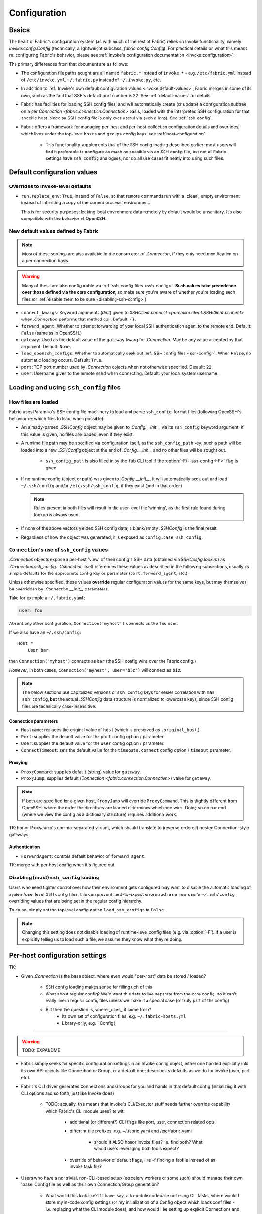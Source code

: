 =============
Configuration
=============

Basics
======

The heart of Fabric's configuration system (as with much of the rest of Fabric)
relies on Invoke functionality, namely `invoke.config.Config` (technically, a
lightweight subclass, `fabric.config.Config`). For practical details on
what this means re: configuring Fabric's behavior, please see :ref:`Invoke's
configuration documentation <invoke:configuration>`.

The primary differences from that document are as follows:

* The configuration file paths sought are all named ``fabric.*`` instead of
  ``invoke.*`` - e.g. ``/etc/fabric.yml`` instead of ``/etc/invoke.yml``,
  ``~/.fabric.py`` instead of ``~/.invoke.py``, etc.
* In addition to :ref:`Invoke's own default configuration values
  <invoke:default-values>`, Fabric merges in some of its own, such as the fact
  that SSH's default port number is 22. See :ref:`default-values` for details.
* Fabric has facilities for loading SSH config files, and will automatically
  create (or update) a configuration subtree on a per `Connection
  <fabric.connection.Connection>` basis, loaded with the interpreted SSH
  configuration for that specific host (since an SSH config file is only ever
  useful via such a lens). See :ref:`ssh-config`.
* Fabric offers a framework for managing per-host and per-host-collection
  configuration details and overrides, which lives under the top-level
  ``hosts`` and ``groups`` config keys; see :ref:`host-configuration`.

    * This functionality supplements that of the SSH config loading described
      earlier; most users will find it preferable to configure as much as
      possible via an SSH config file, but not all Fabric settings have
      ``ssh_config`` analogues, nor do all use cases fit neatly into using such
      files.


.. _default-values:

Default configuration values
============================

Overrides to Invoke-level defaults
----------------------------------

- ``run.replace_env``: ``True``, instead of ``False``, so that remote commands
  run with a 'clean', empty environment instead of inheriting a copy of the
  current process' environment.

  This is for security purposes: leaking local environment data remotely by
  default would be unsanitary. It's also compatible with the behavior of
  OpenSSH.

  .. seealso::
    The warning under `paramiko.channel.Channel.set_environment_variable`.

New default values defined by Fabric
------------------------------------

.. note::
    Most of these settings are also available in the constructor of
    `.Connection`, if they only need modification on a per-connection basis.

.. warning::
    Many of these are also configurable via :ref:`ssh_config files
    <ssh-config>`. **Such values take precedence over those defined via the
    core configuration**, so make sure you're aware of whether you're loading
    such files (or :ref:`disable them to be sure <disabling-ssh-config>`).

- ``connect_kwargs``: Keyword arguments (`dict`) given to `SSHClient.connect
  <paramiko.client.SSHClient.connect>` when `.Connection` performs that method
  call. Default: ``{}``.
- ``forward_agent``: Whether to attempt forwarding of your local SSH
  authentication agent to the remote end. Default: ``False`` (same as in
  OpenSSH.)
- ``gateway``: Used as the default value of the ``gateway`` kwarg for
  `.Connection`. May be any value accepted by that argument. Default: ``None``.
- ``load_openssh_configs``: Whether to automatically seek out :ref:`SSH config
  files <ssh-config>`. When ``False``, no automatic loading occurs. Default:
  ``True``.
- ``port``: TCP port number used by `.Connection` objects when not otherwise
  specified. Default: ``22``.
- ``user``: Username given to the remote ``sshd`` when connecting. Default:
  your local system username.


.. _ssh-config:

Loading and using ``ssh_config`` files
======================================

How files are loaded
--------------------

Fabric uses Paramiko's SSH config file machinery to load and parse
``ssh_config``-format files (following OpenSSH's behavior re: which files to
load, when possible):

- An already-parsed `.SSHConfig` object may be given to `.Config.__init__` via
  its ``ssh_config`` keyword argument; if this value is given, no files are
  loaded, even if they exist.
- A runtime file path may be specified via configuration itself, as the
  ``ssh_config_path`` key; such a path will be loaded into a new `.SSHConfig`
  object at the end of `.Config.__init__` and no other files will be sought
  out.

    - ``ssh_config_path`` is also filled in by the ``fab`` CLI tool if the
      :option:`-F/--ssh-config <-F>` flag is given.

- If no runtime config (object or path) was given to `.Config.__init__`, it
  will automatically seek out and load ``~/.ssh/config`` and/or
  ``/etc/ssh/ssh_config``, if they exist (and in that order.)

  .. note::
      Rules present in both files will result in the user-level file 'winning',
      as the first rule found during lookup is always used.

- If none of the above vectors yielded SSH config data, a blank/empty
  `.SSHConfig` is the final result.
- Regardless of how the object was generated, it is exposed as
  ``Config.base_ssh_config``.

.. _connection-ssh-config:

``Connection``'s use of ``ssh_config`` values
---------------------------------------------

`.Connection` objects expose a per-host 'view' of their config's SSH data
(obtained via `SSHConfig.lookup`) as `.Connection.ssh_config`. `.Connection`
itself references these values as described in the following subsections,
usually as simple defaults for the appropriate config key or parameter
(``port``, ``forward_agent``, etc.)

Unless otherwise specified, these values **override** regular configuration
values for the same keys, but may themselves be overridden by
`.Connection.__init__` parameters.

Take for example a ``~/.fabric.yaml``:

.. code:: yaml

    user: foo

Absent any other configuration, ``Connection('myhost')`` connects as the
``foo`` user.

If we also have an ``~/.ssh/config``::

    Host *
        User bar

then ``Connection('myhost')`` connects as ``bar`` (the SSH config wins over
the Fabric config.)

*However*, in both cases, ``Connection('myhost', user='biz')`` will connect as
``biz``.

.. note::
    The below sections use capitalized versions of ``ssh_config`` keys for
    easier correlation with ``man ssh_config``, **but** the actual `.SSHConfig`
    data structure is normalized to lowercase keys, since SSH config files are
    technically case-insensitive.

Connection parameters
~~~~~~~~~~~~~~~~~~~~~

- ``Hostname``: replaces the original value of ``host`` (which is preserved as
  ``.original_host``.)
- ``Port``: supplies the default value for the ``port`` config option /
  parameter.
- ``User``: supplies the default value for the ``user`` config option /
  parameter.
- ``ConnectTimeout``: sets the default value for the ``timeouts.connect``
  config option / ``timeout`` parameter.

Proxying
~~~~~~~~

- ``ProxyCommand``: supplies default (string) value for ``gateway``.
- ``ProxyJump``: supplies default (`Connection <fabric.connection.Connection>`)
  value for ``gateway``.

.. note::
    If both are specified for a given host, ``ProxyJump`` will override
    ``ProxyCommand``. This is slightly different from OpenSSH, where the order
    the directives are loaded determines which one wins. Doing so on our end
    (where we view the config as a dictionary structure) requires additional
    work.

TK: honor ProxyJump's comma-separated variant, which should translate to
(reverse-ordered) nested Connection-style gateways.

Authentication
~~~~~~~~~~~~~~

- ``ForwardAgent``: controls default behavior of ``forward_agent``.


TK: merge with per-host config when it's figured out


.. _disabling-ssh-config:

Disabling (most) ``ssh_config`` loading
---------------------------------------

Users who need tighter control over how their environment gets configured may
want to disable the automatic loading of system/user level SSH config files;
this can prevent hard-to-expect errors such as a new user's ``~/.ssh/config``
overriding values that are being set in the regular config hierarchy.

To do so, simply set the top level config option ``load_ssh_configs`` to
``False``.

.. note::
    Changing this setting does *not* disable loading of runtime-level config
    files (e.g. via :option:`-F`). If a user is explicitly telling us to load
    such a file, we assume they know what they're doing.


.. _host-configuration:

Per-host configuration settings
===============================


TK:

- Given `.Connection` is the base object, where even would "per-host" data be
  stored / loaded?
    - SSH config loading makes sense for filling uch of this
    - What about regular config? We'd want this data to live separate from the
      core config, so it can't really live in regular config files unless we
      make it a special case (or truly part of the config)
    - But then the question is, where _does_ it come from?
        - Its own set of configuration files, e.g. ``~/.fabric-hosts.yml``
        - Library-only, e.g. ``Config(


----

.. warning:: TODO: EXPANDME

* Fabric simply seeks for specific configuration settings in an Invoke config
  object, either one handed explicitly into its own API objects like Connection
  or Group, or a default one; describe its defaults as we do for Invoke (user,
  port etc).
* Fabric's CLI driver generates Connections and Groups for you and hands in that
  default config (initializing it with CLI options and so forth, just like
  Invoke does)

    * TODO: actually, this means that Invoke's CLI/Executor stuff needs
      further override capability which Fabric's CLI module uses? to wit:

        * additional (or different?) CLI flags like port, user, connection
          related opts
        * different file prefixes, e.g. ~/.fabric.yaml and /etc/fabric.yaml

            * should it ALSO honor invoke files? i.e. find both? What would
              users leveraging both tools expect?

        * override of behavior of default flags, like -f finding a fabfile
          instead of an invoke task file?

* Users who have a nontrivial, non-CLI-based setup (eg celery workers or some
  such) should manage their own 'base' Config file as well as their own
  Connection/Group generation?

    * What would this look like? If I have, say, a 5 module codebase not using
      CLI tasks, where would I store my in-code config settings (or my
      initialization of a Config object which loads conf files - i.e. replacing
      what the CLI module does), and how would I be setting up explicit
      Connections and Groups?

        * E.g. write some sample Jenkins/Celery esque background worker code -
          how does this work, how does it feel?

    * Feels strongly tied to #186 - regardless of whether one has real CLI
      tasks where shared state is in a Context, or if it's non-CLI oriented and
      shared state is "only" in the Config, it is the same problem:

        * What's your code/session entry point?
        * How do you share state throughout a session?
